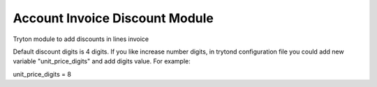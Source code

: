 Account Invoice Discount Module
###############################

Tryton module to add discounts in lines invoice

Default discount digits is 4 digits. If you like increase number digits,
in trytond configuration file you could add new variable "unit_price_digits"
and add digits value. For example:

unit_price_digits = 8

